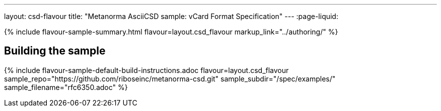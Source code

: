 ---
layout: csd-flavour
title: "Metanorma AsciiCSD sample: vCard Format Specification"
---
:page-liquid:

{% include flavour-sample-summary.html flavour=layout.csd_flavour
  markup_link="../authoring/" %}

== Building the sample

{% include flavour-sample-default-build-instructions.adoc
  flavour=layout.csd_flavour
  sample_repo="https://github.com/riboseinc/metanorma-csd.git"
  sample_subdir="/spec/examples/"
  sample_filename="rfc6350.adoc" %}

